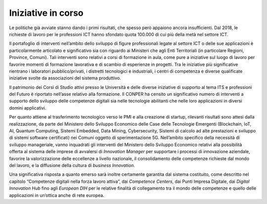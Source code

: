 .. _iniziative-in-corso-2:

Iniziative in corso
===================

Le politiche già avviate stanno dando i primi risultati, che spesso però
appaiono ancora insufficienti. Dal 2018, le richieste di lavoro per le
professioni ICT hanno sfondato quota 100.000 di cui più della metà nel
settore ICT.

Il portafoglio di interventi nell’ambito dello sviluppo di figure
professionali legate al settore ICT o delle sue applicazioni è
particolarmente articolato e significativo sia con riguardo ai Ministeri
che agli Enti Territoriali (in particolare Regioni, Province, Comuni).
Tali interventi sono relativi a corsi di formazione in aula, come pure a
iniziative sul luogo di lavoro per favorire momenti di formazione
lavorativa e di scambio di esperienze in progetti. Tra le iniziative più
significative rientrano i laboratori pubblico/privati, i distretti
tecnologici e industriali, i centri di competenza e diverse qualificate
iniziative svolte da associazioni del sistema produttivo.

Il patrimonio dei Corsi di Studio attivi presso le Università e delle
diverse iniziative di supporto al tema ITS e professioni del Futuro è
riportato nell’asse relativo alla formazione. Il CONPER ha censito un
significativo numero di interventi a supporto dello sviluppo delle
competenze digitali sia nelle tecnologie abilitanti che nelle loro
applicazioni in diversi domini applicativi.

Per quanto attiene al trasferimento tecnologico verso le PMI e alla
creazione di startup, rilevanti risultati sono attesi dalla
realizzazione, da parte del Ministero dello Sviluppo Economico delle
Case delle Tecnologie Emergenti (Blockchain, IoT, AI, Quantum Computing,
Sistemi Embedded, Data Mining, Cybersecurity, Sistemi di calcolo ad alte
prestazioni e sviluppo di sistemi software certificati) nei Comuni
oggetto di sperimentazione 5G. Nell’ambito specifico della necessità di
sviluppo manageriale, vanno inquadrati gli interventi del Ministero
dello Sviluppo Economico relativi alla possibilità offerta al sistema
delle imprese di avvalersi di *Innovation Manager* per supportare i
processi di innovazione aziendale, favorire la valorizzazione delle
eccellenze a livello nazionale, il consolidamento delle competenze
richieste dal mondo del lavoro, e la diffusione della cultura di
*business Innovation*.

Una significativa risposta a quanto emerso sarà inoltre certamente
garantita dal sistema costituito, come descritto nel capitolo
“Competenze digitali nella forza lavoro attiva”, dai *Competence
Centers*, dai Punti Impresa Digitale, dai *Digital Innovation Hub* fino
agli *European DIH* per le relative finalità di collegamento tra il
mondo delle competenze e quello delle applicazioni in un’ottica anche di
rete europea.
